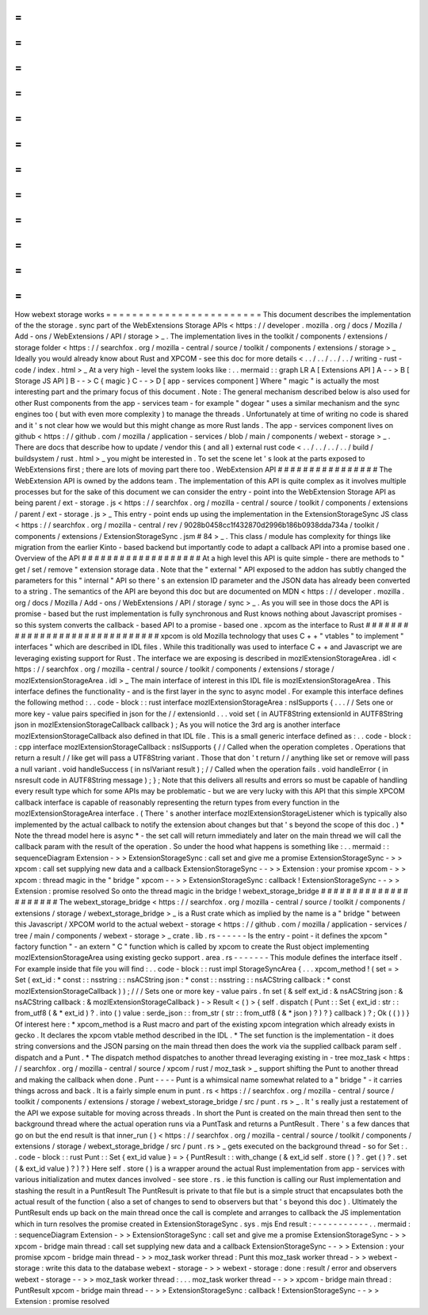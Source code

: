 =
=
=
=
=
=
=
=
=
=
=
=
=
=
=
=
=
=
=
=
=
=
=
=
How
webext
storage
works
=
=
=
=
=
=
=
=
=
=
=
=
=
=
=
=
=
=
=
=
=
=
=
=
This
document
describes
the
implementation
of
the
the
storage
.
sync
part
of
the
WebExtensions
Storage
APIs
<
https
:
/
/
developer
.
mozilla
.
org
/
docs
/
Mozilla
/
Add
-
ons
/
WebExtensions
/
API
/
storage
>
_
.
The
implementation
lives
in
the
toolkit
/
components
/
extensions
/
storage
folder
<
https
:
/
/
searchfox
.
org
/
mozilla
-
central
/
source
/
toolkit
/
components
/
extensions
/
storage
>
_
Ideally
you
would
already
know
about
Rust
and
XPCOM
-
see
this
doc
for
more
details
<
.
.
/
.
.
/
.
.
/
.
.
/
writing
-
rust
-
code
/
index
.
html
>
_
At
a
very
high
-
level
the
system
looks
like
:
.
.
mermaid
:
:
graph
LR
A
[
Extensions
API
]
A
-
-
>
B
[
Storage
JS
API
]
B
-
-
>
C
{
magic
}
C
-
-
>
D
[
app
-
services
component
]
Where
"
magic
"
is
actually
the
most
interesting
part
and
the
primary
focus
of
this
document
.
Note
:
The
general
mechanism
described
below
is
also
used
for
other
Rust
components
from
the
app
-
services
team
-
for
example
"
dogear
"
uses
a
similar
mechanism
and
the
sync
engines
too
(
but
with
even
more
complexity
)
to
manage
the
threads
.
Unfortunately
at
time
of
writing
no
code
is
shared
and
it
'
s
not
clear
how
we
would
but
this
might
change
as
more
Rust
lands
.
The
app
-
services
component
lives
on
github
<
https
:
/
/
github
.
com
/
mozilla
/
application
-
services
/
blob
/
main
/
components
/
webext
-
storage
>
_
.
There
are
docs
that
describe
how
to
update
/
vendor
this
(
and
all
)
external
rust
code
<
.
.
/
.
.
/
.
.
/
.
.
/
build
/
buildsystem
/
rust
.
html
>
_
you
might
be
interested
in
.
To
set
the
scene
let
'
s
look
at
the
parts
exposed
to
WebExtensions
first
;
there
are
lots
of
moving
part
there
too
.
WebExtension
API
#
#
#
#
#
#
#
#
#
#
#
#
#
#
#
#
The
WebExtension
API
is
owned
by
the
addons
team
.
The
implementation
of
this
API
is
quite
complex
as
it
involves
multiple
processes
but
for
the
sake
of
this
document
we
can
consider
the
entry
-
point
into
the
WebExtension
Storage
API
as
being
parent
/
ext
-
storage
.
js
<
https
:
/
/
searchfox
.
org
/
mozilla
-
central
/
source
/
toolkit
/
components
/
extensions
/
parent
/
ext
-
storage
.
js
>
_
This
entry
-
point
ends
up
using
the
implementation
in
the
ExtensionStorageSync
JS
class
<
https
:
/
/
searchfox
.
org
/
mozilla
-
central
/
rev
/
9028b0458cc1f432870d2996b186b0938dda734a
/
toolkit
/
components
/
extensions
/
ExtensionStorageSync
.
jsm
#
84
>
_
.
This
class
/
module
has
complexity
for
things
like
migration
from
the
earlier
Kinto
-
based
backend
but
importantly
code
to
adapt
a
callback
API
into
a
promise
based
one
.
Overview
of
the
API
#
#
#
#
#
#
#
#
#
#
#
#
#
#
#
#
#
#
#
At
a
high
level
this
API
is
quite
simple
-
there
are
methods
to
"
get
/
set
/
remove
"
extension
storage
data
.
Note
that
the
"
external
"
API
exposed
to
the
addon
has
subtly
changed
the
parameters
for
this
"
internal
"
API
so
there
'
s
an
extension
ID
parameter
and
the
JSON
data
has
already
been
converted
to
a
string
.
The
semantics
of
the
API
are
beyond
this
doc
but
are
documented
on
MDN
<
https
:
/
/
developer
.
mozilla
.
org
/
docs
/
Mozilla
/
Add
-
ons
/
WebExtensions
/
API
/
storage
/
sync
>
_
.
As
you
will
see
in
those
docs
the
API
is
promise
-
based
but
the
rust
implementation
is
fully
synchronous
and
Rust
knows
nothing
about
Javascript
promises
-
so
this
system
converts
the
callback
-
based
API
to
a
promise
-
based
one
.
xpcom
as
the
interface
to
Rust
#
#
#
#
#
#
#
#
#
#
#
#
#
#
#
#
#
#
#
#
#
#
#
#
#
#
#
#
#
#
xpcom
is
old
Mozilla
technology
that
uses
C
+
+
"
vtables
"
to
implement
"
interfaces
"
which
are
described
in
IDL
files
.
While
this
traditionally
was
used
to
interface
C
+
+
and
Javascript
we
are
leveraging
existing
support
for
Rust
.
The
interface
we
are
exposing
is
described
in
mozIExtensionStorageArea
.
idl
<
https
:
/
/
searchfox
.
org
/
mozilla
-
central
/
source
/
toolkit
/
components
/
extensions
/
storage
/
mozIExtensionStorageArea
.
idl
>
_
The
main
interface
of
interest
in
this
IDL
file
is
mozIExtensionStorageArea
.
This
interface
defines
the
functionality
-
and
is
the
first
layer
in
the
sync
to
async
model
.
For
example
this
interface
defines
the
following
method
:
.
.
code
-
block
:
:
rust
interface
mozIExtensionStorageArea
:
nsISupports
{
.
.
.
/
/
Sets
one
or
more
key
-
value
pairs
specified
in
json
for
the
/
/
extensionId
.
.
.
void
set
(
in
AUTF8String
extensionId
in
AUTF8String
json
in
mozIExtensionStorageCallback
callback
)
;
As
you
will
notice
the
3rd
arg
is
another
interface
mozIExtensionStorageCallback
also
defined
in
that
IDL
file
.
This
is
a
small
generic
interface
defined
as
:
.
.
code
-
block
:
:
cpp
interface
mozIExtensionStorageCallback
:
nsISupports
{
/
/
Called
when
the
operation
completes
.
Operations
that
return
a
result
/
/
like
get
will
pass
a
UTF8String
variant
.
Those
that
don
'
t
return
/
/
anything
like
set
or
remove
will
pass
a
null
variant
.
void
handleSuccess
(
in
nsIVariant
result
)
;
/
/
Called
when
the
operation
fails
.
void
handleError
(
in
nsresult
code
in
AUTF8String
message
)
;
}
;
Note
that
this
delivers
all
results
and
errors
so
must
be
capable
of
handling
every
result
type
which
for
some
APIs
may
be
problematic
-
but
we
are
very
lucky
with
this
API
that
this
simple
XPCOM
callback
interface
is
capable
of
reasonably
representing
the
return
types
from
every
function
in
the
mozIExtensionStorageArea
interface
.
(
There
'
s
another
interface
mozIExtensionStorageListener
which
is
typically
also
implemented
by
the
actual
callback
to
notify
the
extension
about
changes
but
that
'
s
beyond
the
scope
of
this
doc
.
)
*
Note
the
thread
model
here
is
async
*
-
the
set
call
will
return
immediately
and
later
on
the
main
thread
we
will
call
the
callback
param
with
the
result
of
the
operation
.
So
under
the
hood
what
happens
is
something
like
:
.
.
mermaid
:
:
sequenceDiagram
Extension
-
>
>
ExtensionStorageSync
:
call
set
and
give
me
a
promise
ExtensionStorageSync
-
>
>
xpcom
:
call
set
supplying
new
data
and
a
callback
ExtensionStorageSync
-
-
>
>
Extension
:
your
promise
xpcom
-
>
>
xpcom
:
thread
magic
in
the
"
bridge
"
xpcom
-
-
>
>
ExtensionStorageSync
:
callback
!
ExtensionStorageSync
-
-
>
>
Extension
:
promise
resolved
So
onto
the
thread
magic
in
the
bridge
!
webext_storage_bridge
#
#
#
#
#
#
#
#
#
#
#
#
#
#
#
#
#
#
#
#
#
The
webext_storage_bridge
<
https
:
/
/
searchfox
.
org
/
mozilla
-
central
/
source
/
toolkit
/
components
/
extensions
/
storage
/
webext_storage_bridge
>
_
is
a
Rust
crate
which
as
implied
by
the
name
is
a
"
bridge
"
between
this
Javascript
/
XPCOM
world
to
the
actual
webext
-
storage
<
https
:
/
/
github
.
com
/
mozilla
/
application
-
services
/
tree
/
main
/
components
/
webext
-
storage
>
_
crate
.
lib
.
rs
-
-
-
-
-
-
Is
the
entry
-
point
-
it
defines
the
xpcom
"
factory
function
"
-
an
extern
"
C
"
function
which
is
called
by
xpcom
to
create
the
Rust
object
implementing
mozIExtensionStorageArea
using
existing
gecko
support
.
area
.
rs
-
-
-
-
-
-
-
This
module
defines
the
interface
itself
.
For
example
inside
that
file
you
will
find
:
.
.
code
-
block
:
:
rust
impl
StorageSyncArea
{
.
.
.
xpcom_method
!
(
set
=
>
Set
(
ext_id
:
*
const
:
:
nsstring
:
:
nsACString
json
:
*
const
:
:
nsstring
:
:
nsACString
callback
:
*
const
mozIExtensionStorageCallback
)
)
;
/
/
/
Sets
one
or
more
key
-
value
pairs
.
fn
set
(
&
self
ext_id
:
&
nsACString
json
:
&
nsACString
callback
:
&
mozIExtensionStorageCallback
)
-
>
Result
<
(
)
>
{
self
.
dispatch
(
Punt
:
:
Set
{
ext_id
:
str
:
:
from_utf8
(
&
*
ext_id
)
?
.
into
(
)
value
:
serde_json
:
:
from_str
(
str
:
:
from_utf8
(
&
*
json
)
?
)
?
}
callback
)
?
;
Ok
(
(
)
)
}
Of
interest
here
:
*
xpcom_method
is
a
Rust
macro
and
part
of
the
existing
xpcom
integration
which
already
exists
in
gecko
.
It
declares
the
xpcom
vtable
method
described
in
the
IDL
.
*
The
set
function
is
the
implementation
-
it
does
string
conversions
and
the
JSON
parsing
on
the
main
thread
then
does
the
work
via
the
supplied
callback
param
self
.
dispatch
and
a
Punt
.
*
The
dispatch
method
dispatches
to
another
thread
leveraging
existing
in
-
tree
moz_task
<
https
:
/
/
searchfox
.
org
/
mozilla
-
central
/
source
/
xpcom
/
rust
/
moz_task
>
_
support
shifting
the
Punt
to
another
thread
and
making
the
callback
when
done
.
Punt
-
-
-
-
Punt
is
a
whimsical
name
somewhat
related
to
a
"
bridge
"
-
it
carries
things
across
and
back
.
It
is
a
fairly
simple
enum
in
punt
.
rs
<
https
:
/
/
searchfox
.
org
/
mozilla
-
central
/
source
/
toolkit
/
components
/
extensions
/
storage
/
webext_storage_bridge
/
src
/
punt
.
rs
>
_
.
It
'
s
really
just
a
restatement
of
the
API
we
expose
suitable
for
moving
across
threads
.
In
short
the
Punt
is
created
on
the
main
thread
then
sent
to
the
background
thread
where
the
actual
operation
runs
via
a
PuntTask
and
returns
a
PuntResult
.
There
'
s
a
few
dances
that
go
on
but
the
end
result
is
that
inner_run
(
)
<
https
:
/
/
searchfox
.
org
/
mozilla
-
central
/
source
/
toolkit
/
components
/
extensions
/
storage
/
webext_storage_bridge
/
src
/
punt
.
rs
>
_
gets
executed
on
the
background
thread
-
so
for
Set
:
.
.
code
-
block
:
:
rust
Punt
:
:
Set
{
ext_id
value
}
=
>
{
PuntResult
:
:
with_change
(
&
ext_id
self
.
store
(
)
?
.
get
(
)
?
.
set
(
&
ext_id
value
)
?
)
?
}
Here
self
.
store
(
)
is
a
wrapper
around
the
actual
Rust
implementation
from
app
-
services
with
various
initialization
and
mutex
dances
involved
-
see
store
.
rs
.
ie
this
function
is
calling
our
Rust
implementation
and
stashing
the
result
in
a
PuntResult
The
PuntResult
is
private
to
that
file
but
is
a
simple
struct
that
encapsulates
both
the
actual
result
of
the
function
(
also
a
set
of
changes
to
send
to
observers
but
that
'
s
beyond
this
doc
)
.
Ultimately
the
PuntResult
ends
up
back
on
the
main
thread
once
the
call
is
complete
and
arranges
to
callback
the
JS
implementation
which
in
turn
resolves
the
promise
created
in
ExtensionStorageSync
.
sys
.
mjs
End
result
:
-
-
-
-
-
-
-
-
-
-
-
.
.
mermaid
:
:
sequenceDiagram
Extension
-
>
>
ExtensionStorageSync
:
call
set
and
give
me
a
promise
ExtensionStorageSync
-
>
>
xpcom
-
bridge
main
thread
:
call
set
supplying
new
data
and
a
callback
ExtensionStorageSync
-
-
>
>
Extension
:
your
promise
xpcom
-
bridge
main
thread
-
>
>
moz_task
worker
thread
:
Punt
this
moz_task
worker
thread
-
>
>
webext
-
storage
:
write
this
data
to
the
database
webext
-
storage
-
>
>
webext
-
storage
:
done
:
result
/
error
and
observers
webext
-
storage
-
-
>
>
moz_task
worker
thread
:
.
.
.
moz_task
worker
thread
-
-
>
>
xpcom
-
bridge
main
thread
:
PuntResult
xpcom
-
bridge
main
thread
-
-
>
>
ExtensionStorageSync
:
callback
!
ExtensionStorageSync
-
-
>
>
Extension
:
promise
resolved
